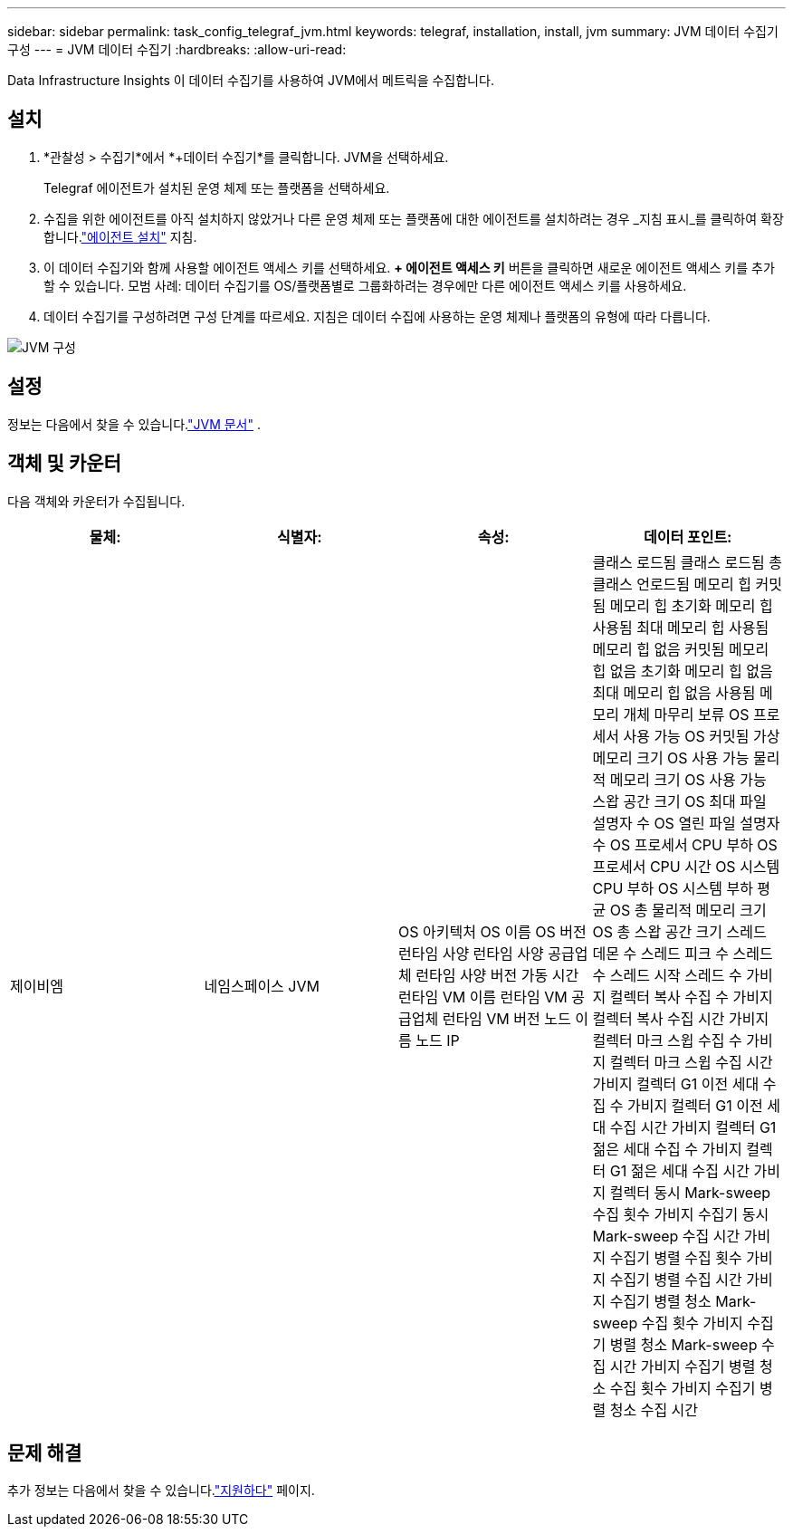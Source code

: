 ---
sidebar: sidebar 
permalink: task_config_telegraf_jvm.html 
keywords: telegraf, installation, install, jvm 
summary: JVM 데이터 수집기 구성 
---
= JVM 데이터 수집기
:hardbreaks:
:allow-uri-read: 


[role="lead"]
Data Infrastructure Insights 이 데이터 수집기를 사용하여 JVM에서 메트릭을 수집합니다.



== 설치

. *관찰성 > 수집기*에서 *+데이터 수집기*를 클릭합니다.  JVM을 선택하세요.
+
Telegraf 에이전트가 설치된 운영 체제 또는 플랫폼을 선택하세요.

. 수집을 위한 에이전트를 아직 설치하지 않았거나 다른 운영 체제 또는 플랫폼에 대한 에이전트를 설치하려는 경우 _지침 표시_를 클릭하여 확장합니다.link:task_config_telegraf_agent.html["에이전트 설치"] 지침.
. 이 데이터 수집기와 함께 사용할 에이전트 액세스 키를 선택하세요.  *+ 에이전트 액세스 키* 버튼을 클릭하면 새로운 에이전트 액세스 키를 추가할 수 있습니다.  모범 사례: 데이터 수집기를 OS/플랫폼별로 그룹화하려는 경우에만 다른 에이전트 액세스 키를 사용하세요.
. 데이터 수집기를 구성하려면 구성 단계를 따르세요.  지침은 데이터 수집에 사용하는 운영 체제나 플랫폼의 유형에 따라 다릅니다.


image:JVMDCConfigLinux.png["JVM 구성"]



== 설정

정보는 다음에서 찾을 수 있습니다.link:https://docs.oracle.com/javase/specs/jvms/se12/html/index.html["JVM 문서"] .



== 객체 및 카운터

다음 객체와 카운터가 수집됩니다.

[cols="<.<,<.<,<.<,<.<"]
|===
| 물체: | 식별자: | 속성: | 데이터 포인트: 


| 제이비엠 | 네임스페이스 JVM | OS 아키텍처 OS 이름 OS 버전 런타임 사양 런타임 사양 공급업체 런타임 사양 버전 가동 시간 런타임 VM 이름 런타임 VM 공급업체 런타임 VM 버전 노드 이름 노드 IP | 클래스 로드됨 클래스 로드됨 총 클래스 언로드됨 메모리 힙 커밋됨 메모리 힙 초기화 메모리 힙 사용됨 최대 메모리 힙 사용됨 메모리 힙 없음 커밋됨 메모리 힙 없음 초기화 메모리 힙 없음 최대 메모리 힙 없음 사용됨 메모리 개체 마무리 보류 OS 프로세서 사용 가능 OS 커밋됨 가상 메모리 크기 OS 사용 가능 물리적 메모리 크기 OS 사용 가능 스왑 공간 크기 OS 최대 파일 설명자 수 OS 열린 파일 설명자 수 OS 프로세서 CPU 부하 OS 프로세서 CPU 시간 OS 시스템 CPU 부하 OS 시스템 부하 평균 OS 총 물리적 메모리 크기 OS 총 스왑 공간 크기 스레드 데몬 수 스레드 피크 수 스레드 수 스레드 시작 스레드 수 가비지 컬렉터 복사 수집 수 가비지 컬렉터 복사 수집 시간 가비지 컬렉터 마크 스윕 수집 수 가비지 컬렉터 마크 스윕 수집 시간 가비지 컬렉터 G1 이전 세대 수집 수 가비지 컬렉터 G1 이전 세대 수집 시간 가비지 컬렉터 G1 젊은 세대 수집 수 가비지 컬렉터 G1 젊은 세대 수집 시간 가비지 컬렉터 동시 Mark-sweep 수집 횟수 가비지 수집기 동시 Mark-sweep 수집 시간 가비지 수집기 병렬 수집 횟수 가비지 수집기 병렬 수집 시간 가비지 수집기 병렬 청소 Mark-sweep 수집 횟수 가비지 수집기 병렬 청소 Mark-sweep 수집 시간 가비지 수집기 병렬 청소 수집 횟수 가비지 수집기 병렬 청소 수집 시간 
|===


== 문제 해결

추가 정보는 다음에서 찾을 수 있습니다.link:concept_requesting_support.html["지원하다"] 페이지.
